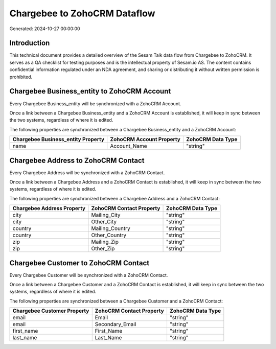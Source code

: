 =============================
Chargebee to ZohoCRM Dataflow
=============================

Generated: 2024-10-27 00:00:00

Introduction
------------

This technical document provides a detailed overview of the Sesam Talk data flow from Chargebee to ZohoCRM. It serves as a QA checklist for testing purposes and is the intellectual property of Sesam.io AS. The content contains confidential information regulated under an NDA agreement, and sharing or distributing it without written permission is prohibited.

Chargebee Business_entity to ZohoCRM Account
--------------------------------------------
Every Chargebee Business_entity will be synchronized with a ZohoCRM Account.

Once a link between a Chargebee Business_entity and a ZohoCRM Account is established, it will keep in sync between the two systems, regardless of where it is edited.

The following properties are synchronized between a Chargebee Business_entity and a ZohoCRM Account:

.. list-table::
   :header-rows: 1

   * - Chargebee Business_entity Property
     - ZohoCRM Account Property
     - ZohoCRM Data Type
   * - name
     - Account_Name
     - "string"


Chargebee Address to ZohoCRM Contact
------------------------------------
Every Chargebee Address will be synchronized with a ZohoCRM Contact.

Once a link between a Chargebee Address and a ZohoCRM Contact is established, it will keep in sync between the two systems, regardless of where it is edited.

The following properties are synchronized between a Chargebee Address and a ZohoCRM Contact:

.. list-table::
   :header-rows: 1

   * - Chargebee Address Property
     - ZohoCRM Contact Property
     - ZohoCRM Data Type
   * - city
     - Mailing_City
     - "string"
   * - city
     - Other_City
     - "string"
   * - country
     - Mailing_Country
     - "string"
   * - country
     - Other_Country
     - "string"
   * - zip
     - Mailing_Zip
     - "string"
   * - zip
     - Other_Zip
     - "string"


Chargebee Customer to ZohoCRM Contact
-------------------------------------
Every Chargebee Customer will be synchronized with a ZohoCRM Contact.

Once a link between a Chargebee Customer and a ZohoCRM Contact is established, it will keep in sync between the two systems, regardless of where it is edited.

The following properties are synchronized between a Chargebee Customer and a ZohoCRM Contact:

.. list-table::
   :header-rows: 1

   * - Chargebee Customer Property
     - ZohoCRM Contact Property
     - ZohoCRM Data Type
   * - email
     - Email
     - "string"
   * - email
     - Secondary_Email
     - "string"
   * - first_name
     - First_Name
     - "string"
   * - last_name
     - Last_Name
     - "string"

